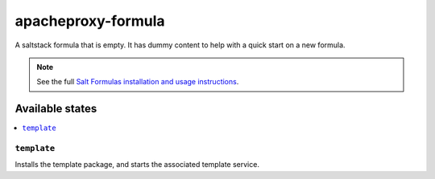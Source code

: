 ================
apacheproxy-formula
================

A saltstack formula that is empty. It has dummy content to help with a quick
start on a new formula.

.. note::

    See the full `Salt Formulas installation and usage instructions
    <http://docs.saltstack.com/en/latest/topics/development/conventions/formulas.html>`_.

Available states
================

.. contents::
    :local:

``template``
------------

Installs the template package, and starts the associated template service.
